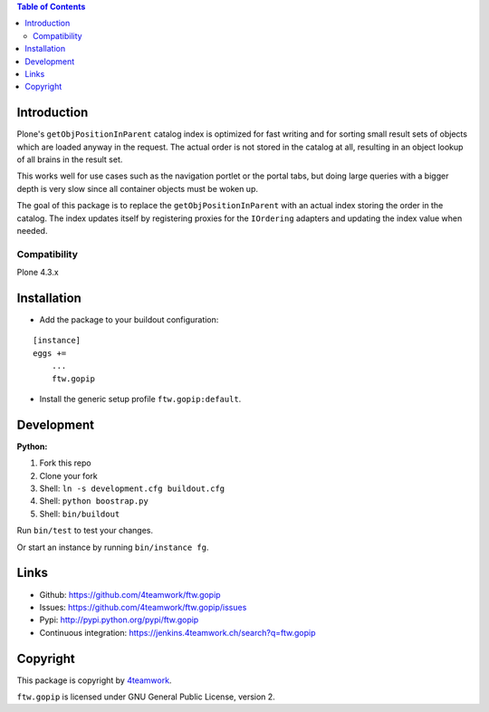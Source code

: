 .. contents:: Table of Contents


Introduction
============

Plone's ``getObjPositionInParent`` catalog index is optimized for fast writing
and for sorting small result sets of objects which are loaded anyway in the request.
The actual order is not stored in the catalog at all, resulting in an object lookup
of all brains in the result set.

This works well for use cases such as the navigation portlet or the portal tabs,
but doing large queries with a bigger depth is very slow since all container objects
must be woken up.

The goal of this package is to replace the ``getObjPositionInParent`` with an actual
index storing the order in the catalog.
The index updates itself by registering proxies for the ``IOrdering`` adapters and
updating the index value when needed.


Compatibility
-------------

Plone 4.3.x


Installation
============

- Add the package to your buildout configuration:

::

    [instance]
    eggs +=
        ...
        ftw.gopip

- Install the generic setup profile ``ftw.gopip:default``.


Development
===========

**Python:**

1. Fork this repo
2. Clone your fork
3. Shell: ``ln -s development.cfg buildout.cfg``
4. Shell: ``python boostrap.py``
5. Shell: ``bin/buildout``

Run ``bin/test`` to test your changes.

Or start an instance by running ``bin/instance fg``.


Links
=====

- Github: https://github.com/4teamwork/ftw.gopip
- Issues: https://github.com/4teamwork/ftw.gopip/issues
- Pypi: http://pypi.python.org/pypi/ftw.gopip
- Continuous integration: https://jenkins.4teamwork.ch/search?q=ftw.gopip


Copyright
=========

This package is copyright by `4teamwork <http://www.4teamwork.ch/>`_.

``ftw.gopip`` is licensed under GNU General Public License, version 2.
